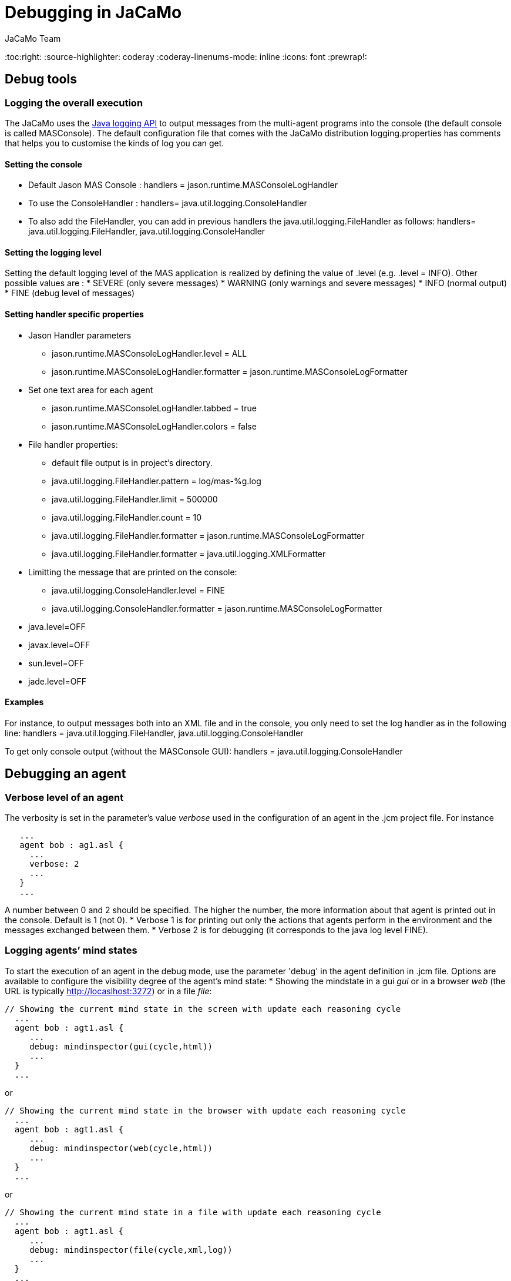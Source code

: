 = Debugging in JaCaMo
(for JaCaMo 0.6)
:author: JaCaMo Team
:date: June 2016
:toc:right:
:source-highlighter: coderay
:coderay-linenums-mode: inline
:icons: font
:prewrap!:

== Debug tools

=== Logging the overall execution
The JaCaMo uses the http://java.sun.com/j2se/1.5.0/docs/guide/logging/overview.html[Java logging API] to output messages from the multi-agent programs into the console (the default console is called MASConsole).
The default configuration file that comes with the JaCaMo distribution logging.properties has comments that
helps you to customise the kinds of log you can get.

==== Setting the console
*  Default Jason MAS Console : handlers = jason.runtime.MASConsoleLogHandler
*  To use the ConsoleHandler : handlers= java.util.logging.ConsoleHandler
*  To also add the FileHandler, you can add in previous handlers the java.util.logging.FileHandler as follows: 
     handlers= java.util.logging.FileHandler, java.util.logging.ConsoleHandler

==== Setting the logging level
Setting the default logging level of the MAS application is realized by defining the value of .level (e.g. .level = INFO). Other possible values are : 
*  SEVERE (only severe messages)
*  WARNING (only warnings and severe messages)
*  INFO (normal output)
*  FINE (debug level of messages)

==== Setting handler specific properties
*  Jason Handler parameters
  **  jason.runtime.MASConsoleLogHandler.level = ALL
  **  jason.runtime.MASConsoleLogHandler.formatter = jason.runtime.MASConsoleLogFormatter
*  Set one text area for each agent
  **  jason.runtime.MASConsoleLogHandler.tabbed = true
  **  jason.runtime.MASConsoleLogHandler.colors = false
*  File handler properties:
  **  default file output is in project's directory.
  **  java.util.logging.FileHandler.pattern = log/mas-%g.log
  **  java.util.logging.FileHandler.limit = 500000
  **  java.util.logging.FileHandler.count = 10
  **  java.util.logging.FileHandler.formatter = jason.runtime.MASConsoleLogFormatter
  **  java.util.logging.FileHandler.formatter = java.util.logging.XMLFormatter
*  Limitting the message that are printed on the console:
  **  java.util.logging.ConsoleHandler.level = FINE
  **  java.util.logging.ConsoleHandler.formatter = jason.runtime.MASConsoleLogFormatter
*  java.level=OFF
*  javax.level=OFF
*  sun.level=OFF
*  jade.level=OFF

==== Examples 
For instance, to output messages both into an XML file and in the console, you only need to set the log handler as in the following line:
handlers = java.util.logging.FileHandler, java.util.logging.ConsoleHandler

To get only console output (without the MASConsole GUI):
handlers = java.util.logging.ConsoleHandler

== Debugging an agent

=== Verbose level of an agent
The verbosity is set in the parameter's value _verbose_ used in the configuration of an agent in the .jcm project file. For instance
---------------------------
   ...
   agent bob : ag1.asl {
     ...
     verbose: 2
     ...
   }
   ...
---------------------------
A number between 0 and 2 should be specified. The higher the number, the more information about that agent is printed out in the console.
Default is 1 (not 0).
*  Verbose 1 is for printing out only the actions that agents perform in the environment and the messages exchanged between them.
*  Verbose 2 is for debugging (it corresponds to the java log level FINE).

=== Logging agents’ mind states
To start the execution of an agent in the debug mode, use the parameter 'debug' in the agent definition in .jcm file.
Options are available to configure the visibility degree of the agent's mind state:
*  Showing the mindstate in a gui _gui_ or in a browser _web_ (the URL is typically http://locaslhost:3272) or in a file _file_:
---------------------------------------------
// Showing the current mind state in the screen with update each reasoning cycle
  ...
  agent bob : agt1.asl {
     ...
     debug: mindinspector(gui(cycle,html))
     ...
  }
  ...
---------------------------------------------
or
---------------------------------------------
// Showing the current mind state in the browser with update each reasoning cycle
  ...
  agent bob : agt1.asl {
     ...
     debug: mindinspector(web(cycle,html))
     ...
  }
  ...
---------------------------------------------
or
---------------------------------------------
// Showing the current mind state in a file with update each reasoning cycle
  ...
  agent bob : agt1.asl {
     ...
     debug: mindinspector(file(cycle,xml,log))
     ...
  }
  ...
---------------------------------------------
The last parameter is the name of the directory where files will be stored. Each file corresponds to a sample of the mind. They are XML files with suitable style sheets to be viewed in browsers.

*  Setting up the udpate frequency, use _cycle_ (for each cycle), a number (e.g. 2000) to have an update every 2000 milli-seconds, 
---------------------------------------------
// Showing the current mind state in the screen with update each reasoning cycle
  ...
  agent bob : agt1.asl {
     ...
     debug: mindinspector(gui(cycle,html))
     ...
  }
  ...
---------------------------------------------
*  Storing all the states in a kind of _history_, add a third argument:
----------------------------------------------------
  ...
  agent bob : agt1.asl {
     ...
     debug: mindinspector(gui(cycle,html,history))
     ...
  }
  ...
----------------------------------------------------

== Debugging the environment

=== Debugging artifacts in workspace
*  To start the execution of a workspace in a debug mode by displaying the observable properties of the artifacts executing in the workspace, use the parameter 'debug' in the workspace definition in .jcm file. This will display the content of artifact in the browser
(the URL is typically http://locaslhost:3273)
----------------------------------------------------
  ...
  workspace wsp1 {
     ...
     // starts a debug mode in this workspace for all the artifacts of wsp1
     debug
     ...
  }
  ...
----------------------------------------------------

== Debugging an organisation
*  To start the execution of a group or a scheme in a debug mode by displaying the observable properties of the artifacts executing in the workspace, use the parameter 'debug' in the group or scheme definition in .jcm file. This will create a GUI and also display the content of group or scheme in the browser
(the URL is typically http://locaslhost:3271)
----------------------------------------------------
  ...
  group g1 : g1group{
     ...
     // starts a debug mode in this group instance
     debug
     ...
  }
  scheme s1 : s1scheme {
     ...
     // starts a debug mode in this scheme instance
     debug
     ...
  }
  ...
----------------------------------------------------

link:documentation.adoc[Back to JaCaMo Document]
